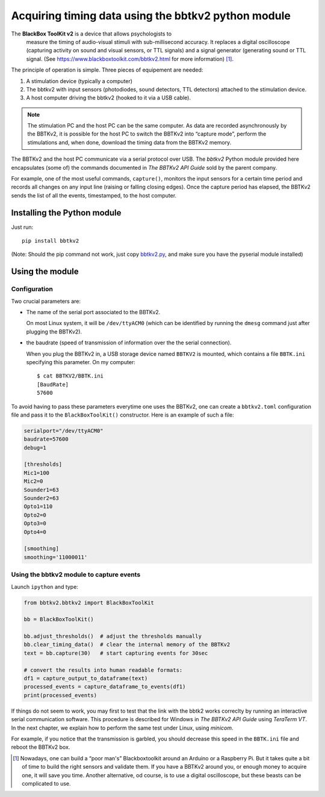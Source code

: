 Acquiring timing data using the bbtkv2 python module
====================================================

.. raw:: html

   <p align="center">

.. image:: images/bbtkv2.png

.. raw:: html

   </p>

The **BlackBox ToolKit v2** is a device that allows psychologists to
 measure the timing of audio-visual stimuli with sub-millisecond
 accuracy. It replaces a digital oscilloscope (capturing activity on
 sound and visual sensors, or TTL signals) and a signal generator
 (generating sound or TTL signal. (See
 https://www.blackboxtoolkit.com/bbtkv2.html for more information) [1]_.

The principle of operation is simple. Three pieces of equipement are needed:

#. A stimulation device (typically a computer) 
#. The bbtkv2 with input sensors (photodiodes, sound detectors, TTL
   detectors) attached to the stimulation device.
#. A host computer driving the bbtkv2 (hooked to it via a USB cable).

.. note::
   The stimulation PC and the host PC can be the same computer. As data are recorded asynchronously by the BBTKv2, it is possible for the host PC to switch the BBTKv2 into “capture mode”, perform the stimulations and, when done, download the timing data from the BBTKv2 memory.
   
The BBTKv2 and the host PC communicate via a serial protocol over
USB. The *bbtkv2* Python module provided here encapsulates (some of)
the commands documented in *The BBTKv2 API Guide* sold by the parent
company.

For example, one of the most useful commands, ``capture()``, monitors
the input sensors for a certain time period and records all changes on
any input line (raising or falling closing edges).  Once the capture
period has elapsed, the BBTKv2 sends the list of all the events,
timestamped, to the host computer.



Installing the Python module
----------------------------

Just run::

   pip install bbtkv2

(Note: Should the pip command not work, just copy
`bbtkv2.py <https://github.com/chrplr/bbtkv2_python/blob/main/src/bbtkv2/bbtkv2.py>`__,
and make sure you have the pyserial module installed)

Using the module
----------------

Configuration
~~~~~~~~~~~~~

Two crucial parameters are:

* The name of the serial port associated to the BBTKv2.

  On most Linux system, it will be ``/dev/ttyACM0`` (which can be identified by running the ``dmesg`` command just after plugging the BBTKv2).       

* the baudrate (speed of transmission of information over the the serial connection).

  When you plug the BBTKv2 in, a USB storage device named ``BBTKV2`` is mounted, which contains a file ``BBTK.ini`` specifying this parameter. On my computer::

       $ cat BBTKV2/BBTK.ini 
       [BaudRate]
       57600


       
To avoid having to pass these parameters everytime one uses the BBTKv2, one can create a ``bbtkv2.toml`` configuration file and pass it to the ``BlackBoxToolKit()`` constructor. Here is an example of such a file:

.. code-block:: TOML

   serialport="/dev/ttyACM0"
   baudrate=57600
   debug=1

   [thresholds]
   Mic1=100
   Mic2=0
   Sounder1=63
   Sounder2=63
   Opto1=110
   Opto2=0
   Opto3=0
   Opto4=0

   [smoothing]
   smoothing='11000011'



Using the bbtkv2 module to capture events
~~~~~~~~~~~~~~~~~~~~~~~~~~~~~~~~~~~~~~~~~

Launch ``ipython`` and type:

.. code-block:: python

   from bbtkv2.bbtkv2 import BlackBoxToolKit

   bb = BlackBoxToolKit()

   bb.adjust_thresholds()  # adjust the thresholds manually
   bb.clear_timing_data()  # clear the internal memory of the BBTKv2 
   text = bb.capture(30)   # start capturing events for 30sec

   # convert the results into human readable formats:
   df1 = capture_output_to_dataframe(text)
   processed_events = capture_dataframe_to_events(df1)
   print(processed_events)

   
If things do not seem to work, you may first to test that the link with the bbtk2 works correclty by running an interactive serial communication software. This procedure is described for Windows in *The BBTKv2 API Guide*  using *TeraTerm VT*. In the next chapter, we explain how to perform the same test under Linux,
using *minicom*.

For example, if you notice that the transmission is garbled, you should decrease this speed in the ``BBTK.ini`` file and reboot the BBTKv2 box.


   
.. [1] Nowadays, one can build a “poor man's” Blackboxtoolkit around
       an Arduino or a Raspberry Pi. But it takes quite a bit of time
       to build the right sensors and validate them. If you have a
       BBTKv2 around you, or enough money to acquire one, it will save
       you time. Another alternative, od course, is to use a digital
       oscilloscope, but these beasts can be complicated to use.
